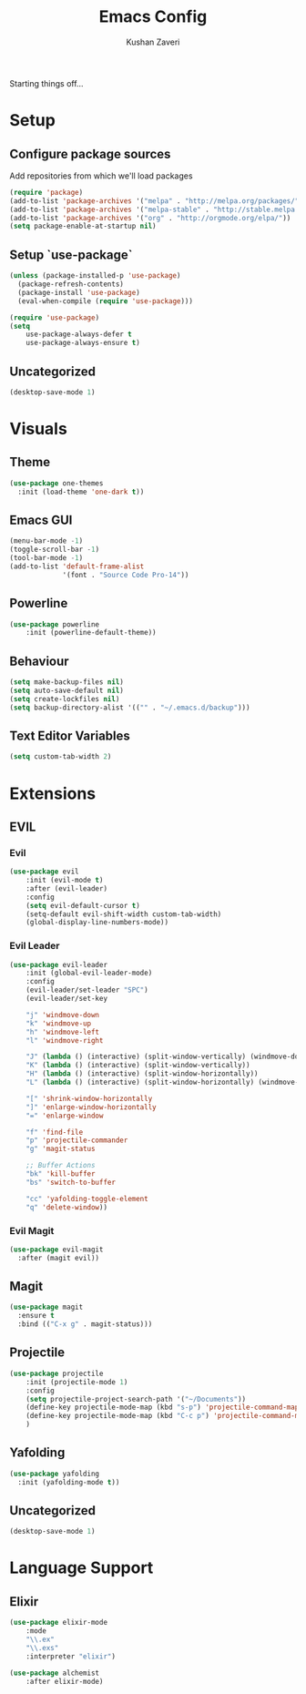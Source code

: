 #+TITLE: Emacs Config
#+AUTHOR: Kushan Zaveri

Starting things off...

* Setup

** Configure package sources

Add repositories from which we'll load packages

#+BEGIN_SRC emacs-lisp
(require 'package)
(add-to-list 'package-archives '("melpa" . "http://melpa.org/packages/"))
(add-to-list 'package-archives '("melpa-stable" . "http://stable.melpa.org/packages/"))
(add-to-list 'package-archives '("org" . "http://orgmode.org/elpa/"))
(setq package-enable-at-startup nil)
#+END_SRC

** Setup `use-package`

#+BEGIN_SRC emacs-lisp
(unless (package-installed-p 'use-package)
  (package-refresh-contents)
  (package-install 'use-package)
  (eval-when-compile (require 'use-package)))
#+END_SRC

#+BEGIN_SRC emacs-lisp
(require 'use-package)
(setq 
	use-package-always-defer t
	use-package-always-ensure t)
#+END_SRC

** Uncategorized

#+BEGIN_SRC emacs-lisp
(desktop-save-mode 1)
#+END_SRC



* Visuals

** Theme

#+BEGIN_SRC emacs-lisp
(use-package one-themes
  :init (load-theme 'one-dark t))
#+END_SRC

** Emacs GUI

#+BEGIN_SRC emacs-lisp
(menu-bar-mode -1)
(toggle-scroll-bar -1)
(tool-bar-mode -1)
(add-to-list 'default-frame-alist
             '(font . "Source Code Pro-14"))
#+END_SRC

** Powerline

#+BEGIN_SRC emacs-lisp
(use-package powerline
	:init (powerline-default-theme))
#+END_SRC

** Behaviour

#+BEGIN_SRC emacs-lisp
(setq make-backup-files nil)
(setq auto-save-default nil)
(setq create-lockfiles nil)
(setq backup-directory-alist '(("" . "~/.emacs.d/backup")))
#+END_SRC
  
** Text Editor Variables

#+BEGIN_SRC emacs-lisp
(setq custom-tab-width 2)
#+END_SRC


* Extensions
   
** EVIL
*** Evil

#+BEGIN_SRC emacs-lisp
(use-package evil
	:init (evil-mode t)
	:after (evil-leader)
	:config	
	(setq evil-default-cursor t)
	(setq-default evil-shift-width custom-tab-width)
	(global-display-line-numbers-mode))
#+END_SRC

*** Evil Leader

#+BEGIN_SRC emacs-lisp
(use-package evil-leader
    :init (global-evil-leader-mode)
    :config	
    (evil-leader/set-leader "SPC")
    (evil-leader/set-key

	"j" 'windmove-down
	"k" 'windmove-up
	"h" 'windmove-left
	"l" 'windmove-right

	"J" (lambda () (interactive) (split-window-vertically) (windmove-down))
	"K" (lambda () (interactive) (split-window-vertically))
	"H" (lambda () (interactive) (split-window-horizontally))
	"L" (lambda () (interactive) (split-window-horizontally) (windmove-right))

	"[" 'shrink-window-horizontally
	"]" 'enlarge-window-horizontally
	"=" 'enlarge-window

	"f" 'find-file
	"p" 'projectile-commander
	"g" 'magit-status
	
	;; Buffer Actions
	"bk" 'kill-buffer
	"bs" 'switch-to-buffer

	"cc" 'yafolding-toggle-element
	"q" 'delete-window))
#+END_SRC

*** Evil Magit

#+BEGIN_SRC emacs-lisp
(use-package evil-magit
  :after (magit evil))
#+END_SRC

** Magit

#+BEGIN_SRC emacs-lisp
(use-package magit
  :ensure t
  :bind (("C-x g" . magit-status)))
#+END_SRC

** Projectile
    
#+BEGIN_SRC emacs-lisp
(use-package projectile
    :init (projectile-mode 1)
    :config
    (setq projectile-project-search-path '("~/Documents"))
    (define-key projectile-mode-map (kbd "s-p") 'projectile-command-map)
    (define-key projectile-mode-map (kbd "C-c p") 'projectile-command-map)
    )
#+END_SRC

** Yafolding
    
#+BEGIN_SRC emacs-lisp
(use-package yafolding
  :init (yafolding-mode t))
#+END_SRC

** Uncategorized

#+BEGIN_SRC emacs-lisp
(desktop-save-mode 1)
#+END_SRC

* Language Support

** Elixir
  
#+BEGIN_SRC emacs-lisp
(use-package elixir-mode
    :mode 
    "\\.ex"
    "\\.exs"
    :interpreter "elixir")
#+END_SRC

#+BEGIN_SRC emacs-lisp
(use-package alchemist
    :after elixir-mode)
#+END_SRC

